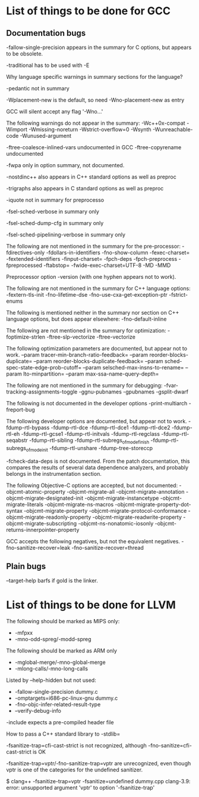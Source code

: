 * List of things to be done for GCC

** Documentation bugs

-fallow-single-precision appears in the summary for C options, but appears to
 be obsolete.

-traditional has to be used with -E

Why language specific warnings in summary sections for the language?

-pedantic not in summary

-Wplacement-new is the default, so need -Wno-placement-new as entry

GCC will silent accept any flag '-Wno...'

The following warnings do not appear in the summary:
-Wc++0x-compat
-Wimport
-Wmissing-noreturn
-Wstrict-overflow=0
-Wsynth
-Wunreachable-code
-Wunused-argument

-ftree-coalesce-inlined-vars undocumented in GCC
-ftree-copyrename undocumented

-fwpa only in option summary, not documented.

-nostdinc++ also appears in C++ standard options as well as preproc

-trigraphs also appears in C standard options as well as preproc

-iquote not in summary for preprocesso

-fsel-sched-verbose in summary only

-fsel-sched-dump-cfg in summary only

-fsel-sched-pipelining-verbose in summary only

The following are not mentioned in the summary for the pre-processor:
-fdirectives-only
-fdollars-in-identifiers
-fno-show-column
-fexec-charset=
-fextended-identifiers
-finput-charset=
-fpch-deps
-fpch-preprocess
-fpreprocessed
-ftabstop=
-fwide-exec-charset=UTF-8
-MD
-MMD

Preprocessor option -version (with one hyphen appears not to work).

The following are not mentioned in the summary for C++ language options:
-fextern-tls-init
-fno-lifetime-dse
-fno-use-cxa-get-exception-ptr
-fstrict-enums

The following is mentioned neither in the summary nor section on C++ language
options, but does appear elsewhere:
-fno-default-inline


The following are not mentioned in the summary for optimization:
-foptimize-strlen
-ftree-slp-vectorize
-ftree-vectorize

The following optimization parameters are documented, but appear not to work.
--param tracer-min-branch-ratio-feedback=
--param reorder-blocks-duplicate=
--param reorder-blocks-duplicate-feedback=
--param sched-spec-state-edge-prob-cutoff=
--param selsched-max-insns-to-rename=
--param lto-minpartition=
--param max-ssa-name-query-depth=

The following are not mentioned in the summary for debugging:
-fvar-tracking-assignments-toggle
-ggnu-pubnames
-gpubnames
-gsplit-dwarf

The following is not documented in the developer options
-print-multiarch
-freport-bug

The following developer options are documented, but appear not to work.
-fdump-rtl-bypass
-fdump-rtl-dce
-fdump-rtl-dce1
-fdump-rtl-dce2
-fdump-rtl-eh
-fdump-rtl-gcse1
-fdump-rtl-initvals
-fdump-rtl-regclass
-fdump-rtl-seqabstr
-fdump-rtl-sibling
-fdump-rtl-subregs_of_mode_finish
-fdump-rtl-subregs_of_mode_init
-fdump-rtl-unshare
-fdump-tree-storeccp

-fcheck-data-deps is not documented. From the patch documentation, this
 compares the results of several data dependence analyzers, and probably
 belongs in the instrumentation section.

The following Objective-C options are accepted, but not documented:
-objcmt-atomic-property
-objcmt-migrate-all
-objcmt-migrate-annotation
-objcmt-migrate-designated-init
-objcmt-migrate-instancetype
-objcmt-migrate-literals
-objcmt-migrate-ns-macros
-objcmt-migrate-property-dot-syntax
-objcmt-migrate-property
-objcmt-migrate-protocol-conformance
-objcmt-migrate-readonly-property
-objcmt-migrate-readwrite-property
-objcmt-migrate-subscripting
-objcmt-ns-nonatomic-iosonly
-objcmt-returns-innerpointer-property

GCC accepts the following negatives, but not the equivalent negatives.
-fno-sanitize-recover=leak
-fno-sanitize-recover=thread


** Plain bugs

--target-help barfs if gold is the linker.

* List of things to be done for LLVM

The following should be marked as MIPS only:
- -mfpxx
- -mno-odd-spreg/-modd-spreg

The following should be marked as ARM only
- -mglobal-merge/-mno-global-merge
- -mlong-calls/-mno-long-calls

Listed by --help-hidden but not used:
- -fallow-single-precision dummy.c
- -omptargets=i686-pc-linux-gnu dummy.c
- -fno-objc-infer-related-result-type
- --verify-debug-info

-include expects a pre-compiled header file

How to pass a C++ standard library to -stdlib=

-fsanitize-trap=cfi-cast-strict is not recognized, although
 -fno-sanitize=cfi-cast-strict is OK

-fsanitize-trap=vptr/-fno-sanitize-trap=vptr are unrecognized, even though
 vptr is one of the categories for the undefined sanitizer.

    $ clang++ -fsanitize-trap=vptr -fsanitize=undefined dummy.cpp
    clang-3.9: error: unsupported argument 'vptr' to option '-fsanitize-trap'

